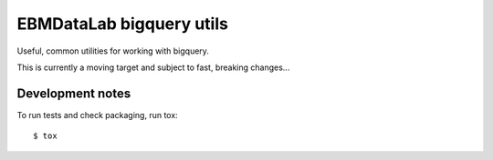 EBMDataLab bigquery utils
=========================

Useful, common utilities for working with bigquery.

This is currently a moving target and subject to fast, breaking
changes...

Development notes
-----------------

To run tests and check packaging, run tox::

  $ tox
